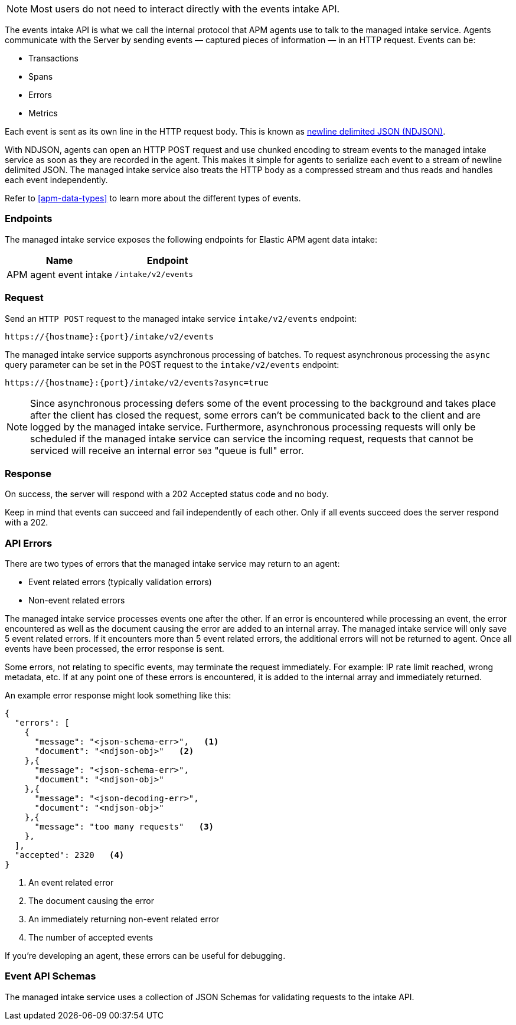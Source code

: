 [[api-events]]

[NOTE]
====
Most users do not need to interact directly with the events intake API.
====

The events intake API is what we call the internal protocol that APM agents use to talk to the managed intake service.
Agents communicate with the Server by sending events — captured pieces of information — in an HTTP request.
Events can be:

* Transactions
* Spans
* Errors
* Metrics

Each event is sent as its own line in the HTTP request body.
This is known as https://github.com/ndjson/ndjson-spec[newline delimited JSON (NDJSON)].

With NDJSON, agents can open an HTTP POST request and use chunked encoding to stream events to the managed intake service
as soon as they are recorded in the agent.
This makes it simple for agents to serialize each event to a stream of newline delimited JSON.
The managed intake service also treats the HTTP body as a compressed stream and thus reads and handles each event independently.

Refer to <<apm-data-types>> to learn more about the different types of events.

[[api-events-endpoint]]

[discrete]
[[endpoints]]
=== Endpoints

The managed intake service exposes the following endpoints for Elastic APM agent data intake:

|===
| Name| Endpoint

| APM agent event intake
| `/intake/v2/events`
|===

////
/* | RUM event intake (v2) | ./intake/v2/rum/events. |
| RUM event intake (v3) | ./intake/v3/rum/events. | */
////

[[api-events-example]]

[discrete]
[[request]]
=== Request

Send an `HTTP POST` request to the managed intake service `intake/v2/events` endpoint:

[source,bash]
----
https://{hostname}:{port}/intake/v2/events
----

The managed intake service supports asynchronous processing of batches.
To request asynchronous processing the `async` query parameter can be set in the POST request
to the `intake/v2/events` endpoint:

[source,bash]
----
https://{hostname}:{port}/intake/v2/events?async=true
----

[NOTE]
====
Since asynchronous processing defers some of the event processing to the
background and takes place after the client has closed the request, some errors
can't be communicated back to the client and are logged by the managed intake service.
Furthermore, asynchronous processing requests will only be scheduled if the managed intake service can
service the incoming request, requests that cannot be serviced will receive an internal error
`503` "queue is full" error.
====

////
/* For <DocLink id="enApmGuideApmRum">RUM</DocLink> send an .HTTP POST. request to the managed intake service .intake/v3/rum/events. endpoint instead:

...bash
http(s)://{hostname}:{port}/intake/v3/rum/events
... */
////

[[api-events-response]]

[discrete]
[[response]]
=== Response

On success, the server will respond with a 202 Accepted status code and no body.

Keep in mind that events can succeed and fail independently of each other. Only if all events succeed does the server respond with a 202.

[[api-events-errors]]

[discrete]
[[api-errors]]
=== API Errors

There are two types of errors that the managed intake service may return to an agent:

* Event related errors (typically validation errors)
* Non-event related errors

The managed intake service processes events one after the other.
If an error is encountered while processing an event,
the error encountered as well as the document causing the error are added to an internal array.
The managed intake service will only save 5 event related errors.
If it encounters more than 5 event related errors,
the additional errors will not be returned to agent.
Once all events have been processed,
the error response is sent.

Some errors, not relating to specific events,
may terminate the request immediately.
For example: IP rate limit reached, wrong metadata, etc.
If at any point one of these errors is encountered,
it is added to the internal array and immediately returned.

An example error response might look something like this:

[source,json]
----
{
  "errors": [
    {
      "message": "<json-schema-err>",   <1>
      "document": "<ndjson-obj>"   <2>
    },{
      "message": "<json-schema-err>",
      "document": "<ndjson-obj>"
    },{
      "message": "<json-decoding-err>",
      "document": "<ndjson-obj>"
    },{
      "message": "too many requests"   <3>
    },
  ],
  "accepted": 2320   <4>
}
----

<1> An event related error

<2> The document causing the error

<3> An immediately returning non-event related error

<4> The number of accepted events

If you're developing an agent, these errors can be useful for debugging.

[[api-events-schema-definition]]

[discrete]
[[event-api-schemas]]
=== Event API Schemas

The managed intake service uses a collection of JSON Schemas for validating requests to the intake API.
